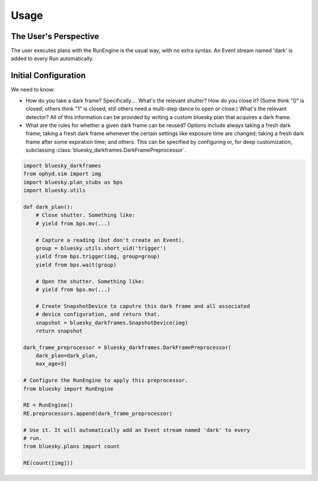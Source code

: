 =====
Usage
=====

The User's Perspective
----------------------

The user executes plans with the RunEngine is the usual way, with no extra
syntax. An Event stream named 'dark' is added to every Run automatically.

Initial Configuration
---------------------

We need to know:

* How do you take a dark frame? Specifically.... What's the relevant shutter?
  How do you close it? (Some think "0" is closed; others think "1" is closed;
  still others need a multi-step dance to open or close.) What's the relevant
  detector? All of this information can be provided by writing a custom bluesky
  plan that acquires a dark frame.
* What are the rules for whether a given dark frame can be reused? Options
  include always taking a fresh dark frame; taking a fresh dark frame whenever
  the certain settings like exposure time are changed; taking a fresh dark
  frame after some expiration time; and others.
  This can be specified by configuring or, for deep customization, subclassing
  :class:`bluesky_darkframes.DarkFramePreprocessor`.

.. code-block:: python

   import bluesky_darkframes
   from ophyd.sim import img
   import bluesky.plan_stubs as bps
   import bluesky.utils
   
   def dark_plan():
       # Close shutter. Something like:
       # yield from bps.mv(...)

       # Capture a reading (but don't create an Event).
       group = bluesky.utils.short_uid('trigger')
       yield from bps.trigger(img, group=group)
       yield from bps.wait(group)

       # Open the shutter. Something like:
       # yield from bps.mv(...)

       # Create SnapshotDevice to caputre this dark frame and all associated
       # device configuration, and return that.
       snapshot = bluesky_darkframes.SnapshotDevice(img)
       return snapshot
   
   dark_frame_preprocessor = bluesky_darkframes.DarkFramePreprocessor(
       dark_plan=dark_plan,
       max_age=3)
   
   # Configure the RunEngine to apply this preprocessor.
   from bluesky import RunEngine

   RE = RunEngine()
   RE.preprocessors.append(dark_frame_preprocessor)

   # Use it. It will automatically add an Event stream named 'dark' to every
   # run.
   from bluesky.plans import count

   RE(count([img]))
